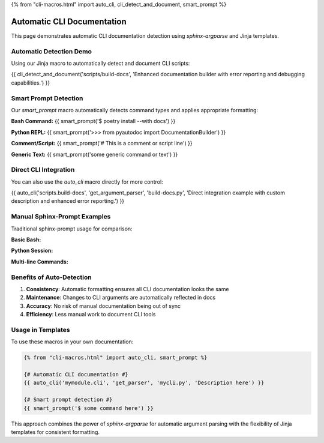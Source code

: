 {% from "cli-macros.html" import auto_cli, cli_detect_and_document, smart_prompt %}

Automatic CLI Documentation
============================

This page demonstrates automatic CLI documentation detection using `sphinx-argparse` and Jinja templates.

Automatic Detection Demo
------------------------

Using our Jinja macro to automatically detect and document CLI scripts:

{{ cli_detect_and_document('scripts/build-docs', 'Enhanced documentation builder with error reporting and debugging capabilities.') }}

Smart Prompt Detection
-----------------------

Our `smart_prompt` macro automatically detects command types and applies appropriate formatting:

**Bash Command:**
{{ smart_prompt('$ poetry install --with docs') }}

**Python REPL:**
{{ smart_prompt('>>> from pyautodoc import DocumentationBuilder') }}

**Comment/Script:**
{{ smart_prompt('# This is a comment or script line') }}

**Generic Text:**
{{ smart_prompt('some generic command or text') }}

Direct CLI Integration
----------------------

You can also use the `auto_cli` macro directly for more control:

{{ auto_cli('scripts.build-docs', 'get_argument_parser', 'build-docs.py', 'Direct integration example with custom description and enhanced error reporting.') }}

Manual Sphinx-Prompt Examples
------------------------------

Traditional sphinx-prompt usage for comparison:

**Basic Bash:**

.. prompt:: bash

   $ python scripts/build-docs.py --help

**Python Session:**

.. prompt:: python

   >>> import subprocess
   >>> result = subprocess.run(['python', 'scripts/build-docs.py', '--quiet'])
   >>> print(f"Exit code: {result.returncode}")
   Exit code: 0

**Multi-line Commands:**

.. prompt:: bash

   $ python scripts/build-docs.py \
       --builder html \
       --source docs/source \
       --build docs/build

Benefits of Auto-Detection
---------------------------

1. **Consistency**: Automatic formatting ensures all CLI documentation looks the same
2. **Maintenance**: Changes to CLI arguments are automatically reflected in docs
3. **Accuracy**: No risk of manual documentation being out of sync
4. **Efficiency**: Less manual work to document CLI tools

Usage in Templates
------------------

To use these macros in your own documentation:

.. code-block:: jinja

   {% from "cli-macros.html" import auto_cli, smart_prompt %}
   
   {# Automatic CLI documentation #}
   {{ auto_cli('mymodule.cli', 'get_parser', 'mycli.py', 'Description here') }}
   
   {# Smart prompt detection #}
   {{ smart_prompt('$ some command here') }}

This approach combines the power of `sphinx-argparse` for automatic argument parsing with the flexibility of Jinja templates for consistent formatting.